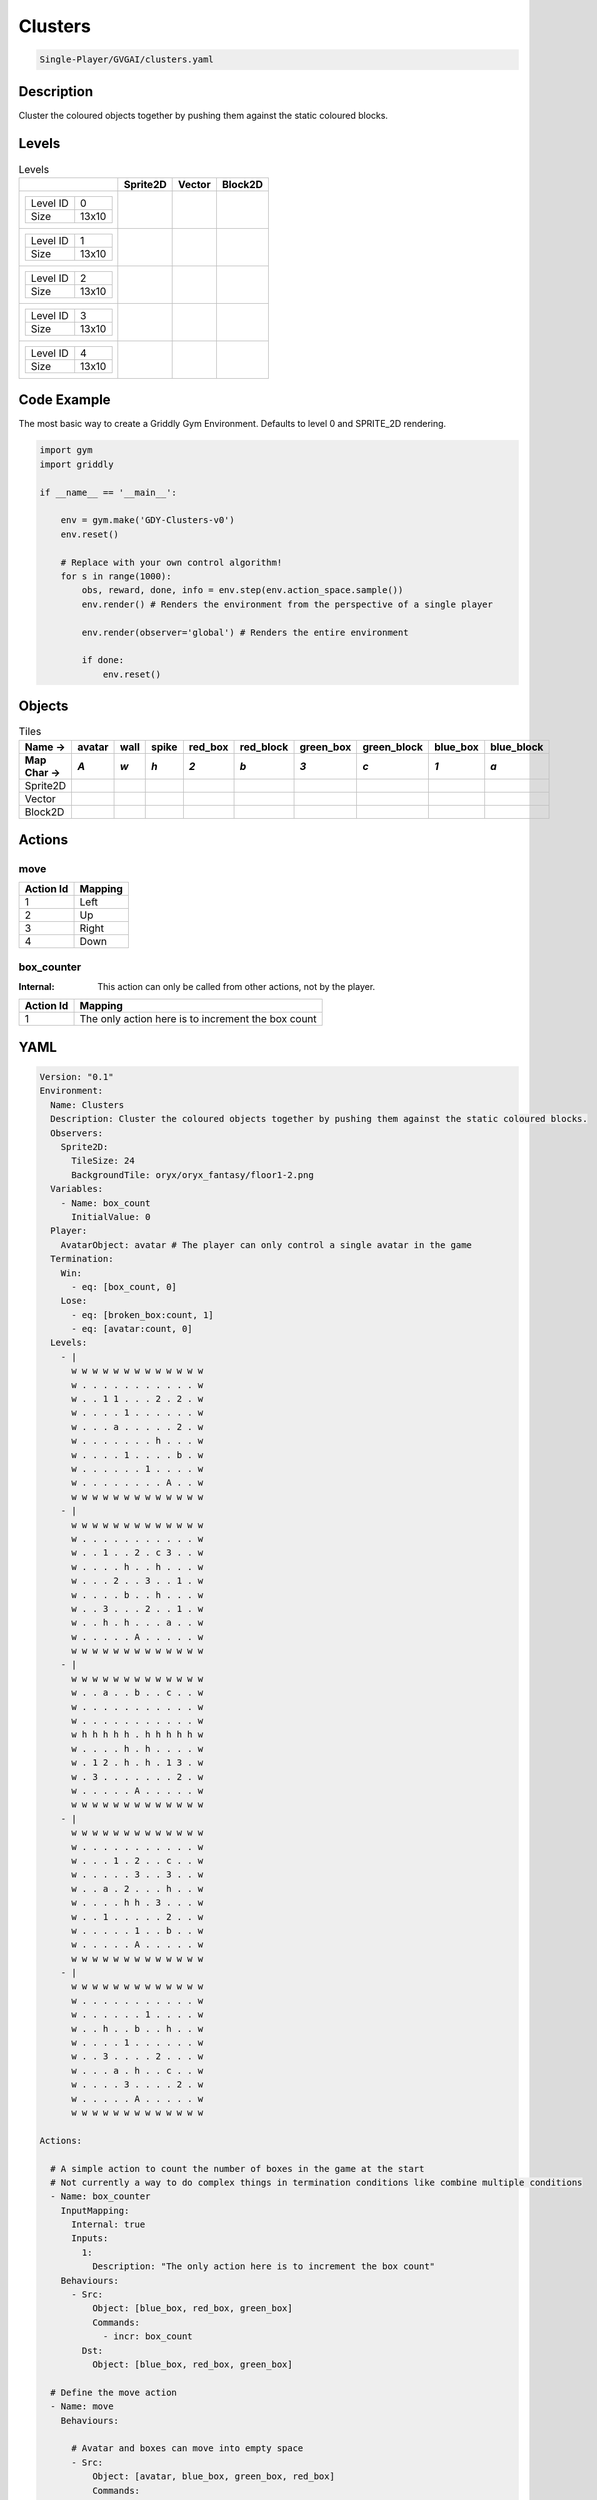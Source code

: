 .. _doc_clusters:

Clusters
========

.. code-block::

   Single-Player/GVGAI/clusters.yaml

Description
-------------

Cluster the coloured objects together by pushing them against the static coloured blocks.

Levels
---------

.. list-table:: Levels
   :class: level-gallery
   :header-rows: 1

   * - 
     - Sprite2D
     - Vector
     - Block2D
   * - .. list-table:: 

          * - Level ID
            - 0
          * - Size
            - 13x10
     - .. thumbnail:: img/Clusters-level-Sprite2D-0.png
     - .. thumbnail:: img/Clusters-level-Vector-0.png
     - .. thumbnail:: img/Clusters-level-Block2D-0.png
   * - .. list-table:: 

          * - Level ID
            - 1
          * - Size
            - 13x10
     - .. thumbnail:: img/Clusters-level-Sprite2D-1.png
     - .. thumbnail:: img/Clusters-level-Vector-1.png
     - .. thumbnail:: img/Clusters-level-Block2D-1.png
   * - .. list-table:: 

          * - Level ID
            - 2
          * - Size
            - 13x10
     - .. thumbnail:: img/Clusters-level-Sprite2D-2.png
     - .. thumbnail:: img/Clusters-level-Vector-2.png
     - .. thumbnail:: img/Clusters-level-Block2D-2.png
   * - .. list-table:: 

          * - Level ID
            - 3
          * - Size
            - 13x10
     - .. thumbnail:: img/Clusters-level-Sprite2D-3.png
     - .. thumbnail:: img/Clusters-level-Vector-3.png
     - .. thumbnail:: img/Clusters-level-Block2D-3.png
   * - .. list-table:: 

          * - Level ID
            - 4
          * - Size
            - 13x10
     - .. thumbnail:: img/Clusters-level-Sprite2D-4.png
     - .. thumbnail:: img/Clusters-level-Vector-4.png
     - .. thumbnail:: img/Clusters-level-Block2D-4.png

Code Example
------------

The most basic way to create a Griddly Gym Environment. Defaults to level 0 and SPRITE_2D rendering.

.. code-block:: python


   import gym
   import griddly

   if __name__ == '__main__':

       env = gym.make('GDY-Clusters-v0')
       env.reset()
    
       # Replace with your own control algorithm!
       for s in range(1000):
           obs, reward, done, info = env.step(env.action_space.sample())
           env.render() # Renders the environment from the perspective of a single player

           env.render(observer='global') # Renders the entire environment
        
           if done:
               env.reset()


Objects
-------

.. list-table:: Tiles
   :header-rows: 2

   * - Name ->
     - avatar
     - wall
     - spike
     - red_box
     - red_block
     - green_box
     - green_block
     - blue_box
     - blue_block
   * - Map Char ->
     - `A`
     - `w`
     - `h`
     - `2`
     - `b`
     - `3`
     - `c`
     - `1`
     - `a`
   * - Sprite2D
     - .. image:: img/Clusters-tile-avatar-Sprite2D.png
     - .. image:: img/Clusters-tile-wall-Sprite2D.png
     - .. image:: img/Clusters-tile-spike-Sprite2D.png
     - .. image:: img/Clusters-tile-red_box-Sprite2D.png
     - .. image:: img/Clusters-tile-red_block-Sprite2D.png
     - .. image:: img/Clusters-tile-green_box-Sprite2D.png
     - .. image:: img/Clusters-tile-green_block-Sprite2D.png
     - .. image:: img/Clusters-tile-blue_box-Sprite2D.png
     - .. image:: img/Clusters-tile-blue_block-Sprite2D.png
   * - Vector
     - .. image:: img/Clusters-tile-avatar-Vector.png
     - .. image:: img/Clusters-tile-wall-Vector.png
     - .. image:: img/Clusters-tile-spike-Vector.png
     - .. image:: img/Clusters-tile-red_box-Vector.png
     - .. image:: img/Clusters-tile-red_block-Vector.png
     - .. image:: img/Clusters-tile-green_box-Vector.png
     - .. image:: img/Clusters-tile-green_block-Vector.png
     - .. image:: img/Clusters-tile-blue_box-Vector.png
     - .. image:: img/Clusters-tile-blue_block-Vector.png
   * - Block2D
     - .. image:: img/Clusters-tile-avatar-Block2D.png
     - .. image:: img/Clusters-tile-wall-Block2D.png
     - .. image:: img/Clusters-tile-spike-Block2D.png
     - .. image:: img/Clusters-tile-red_box-Block2D.png
     - .. image:: img/Clusters-tile-red_block-Block2D.png
     - .. image:: img/Clusters-tile-green_box-Block2D.png
     - .. image:: img/Clusters-tile-green_block-Block2D.png
     - .. image:: img/Clusters-tile-blue_box-Block2D.png
     - .. image:: img/Clusters-tile-blue_block-Block2D.png


Actions
-------

move
^^^^

.. list-table:: 
   :header-rows: 1

   * - Action Id
     - Mapping
   * - 1
     - Left
   * - 2
     - Up
   * - 3
     - Right
   * - 4
     - Down


box_counter
^^^^^^^^^^^

:Internal: This action can only be called from other actions, not by the player.

.. list-table:: 
   :header-rows: 1

   * - Action Id
     - Mapping
   * - 1
     - The only action here is to increment the box count


YAML
----

.. code-block:: YAML

   Version: "0.1"
   Environment:
     Name: Clusters
     Description: Cluster the coloured objects together by pushing them against the static coloured blocks.
     Observers:
       Sprite2D:
         TileSize: 24
         BackgroundTile: oryx/oryx_fantasy/floor1-2.png
     Variables:
       - Name: box_count
         InitialValue: 0
     Player:
       AvatarObject: avatar # The player can only control a single avatar in the game
     Termination:
       Win:
         - eq: [box_count, 0]
       Lose:
         - eq: [broken_box:count, 1]
         - eq: [avatar:count, 0]
     Levels:
       - |
         w w w w w w w w w w w w w
         w . . . . . . . . . . . w
         w . . 1 1 . . . 2 . 2 . w
         w . . . . 1 . . . . . . w
         w . . . a . . . . . 2 . w
         w . . . . . . . h . . . w
         w . . . . 1 . . . . b . w
         w . . . . . . 1 . . . . w
         w . . . . . . . . A . . w
         w w w w w w w w w w w w w
       - |
         w w w w w w w w w w w w w
         w . . . . . . . . . . . w
         w . . 1 . . 2 . c 3 . . w
         w . . . . h . . h . . . w
         w . . . 2 . . 3 . . 1 . w
         w . . . . b . . h . . . w
         w . . 3 . . . 2 . . 1 . w
         w . . h . h . . . a . . w
         w . . . . . A . . . . . w
         w w w w w w w w w w w w w
       - | 
         w w w w w w w w w w w w w
         w . . a . . b . . c . . w
         w . . . . . . . . . . . w
         w . . . . . . . . . . . w
         w h h h h h . h h h h h w
         w . . . . h . h . . . . w
         w . 1 2 . h . h . 1 3 . w
         w . 3 . . . . . . . 2 . w
         w . . . . . A . . . . . w
         w w w w w w w w w w w w w
       - | 
         w w w w w w w w w w w w w
         w . . . . . . . . . . . w
         w . . . 1 . 2 . . c . . w
         w . . . . . 3 . . 3 . . w
         w . . a . 2 . . . h . . w
         w . . . . h h . 3 . . . w
         w . . 1 . . . . . 2 . . w
         w . . . . . 1 . . b . . w
         w . . . . . A . . . . . w
         w w w w w w w w w w w w w
       - | 
         w w w w w w w w w w w w w
         w . . . . . . . . . . . w
         w . . . . . . 1 . . . . w
         w . . h . . b . . h . . w
         w . . . . 1 . . . . . . w
         w . . 3 . . . . 2 . . . w
         w . . . a . h . . c . . w
         w . . . . 3 . . . . 2 . w
         w . . . . . A . . . . . w
         w w w w w w w w w w w w w

   Actions:

     # A simple action to count the number of boxes in the game at the start
     # Not currently a way to do complex things in termination conditions like combine multiple conditions
     - Name: box_counter
       InputMapping:
         Internal: true
         Inputs:
           1: 
             Description: "The only action here is to increment the box count"
       Behaviours:
         - Src: 
             Object: [blue_box, red_box, green_box]
             Commands: 
               - incr: box_count
           Dst:
             Object: [blue_box, red_box, green_box]

     # Define the move action
     - Name: move
       Behaviours:

         # Avatar and boxes can move into empty space
         - Src:
             Object: [avatar, blue_box, green_box, red_box]
             Commands:
               - mov: _dest
           Dst:
             Object: _empty
      
         # Boxes can be pushed by the avatar 
         - Src:
             Object: avatar
             Commands:
               - mov: _dest
           Dst:
             Object: [blue_box, green_box, red_box]
             Commands:
               - cascade: _dest

         # When boxes are pushed against the blocks they change
         - Src:
             Object: blue_box
             Commands:
               - change_to: blue_block
               - reward: 1
               - decr:  box_count
           Dst:
             Object: blue_block
         - Src:
             Object: red_box
             Commands:
               - reward: 1
               - change_to: red_block
               - decr:  box_count
           Dst:
             Object: red_block
         - Src:
             Object: green_box
             Commands:
               - reward: 1
               - change_to: green_block
               - decr:  box_count
           Dst:
             Object: green_block

         # Boxes break if they hit the spikes  
         - Src:
             Object: [blue_box, green_box, red_box]
             Commands:
               - change_to: broken_box
               - reward: -1
           Dst:
             Object: spike

         # Avatar dies if it hits the spikes
         - Src:
             Object: avatar
             Commands:
               - remove: true
               - reward: -1
           Dst:
             Object: spike

   Objects:
     - Name: avatar
       MapCharacter: A
       Observers:
         Sprite2D:
           - Image: gvgai/oryx/knight1.png
         Block2D:
           - Shape: triangle
             Color: [0.0, 1.0, 0.0]
             Scale: 0.8

     - Name: wall
       MapCharacter: w
       Observers:
         Sprite2D:
           - TilingMode: WALL_16
             Image:
               - oryx/oryx_fantasy/wall1-0.png
               - oryx/oryx_fantasy/wall1-1.png
               - oryx/oryx_fantasy/wall1-2.png
               - oryx/oryx_fantasy/wall1-3.png
               - oryx/oryx_fantasy/wall1-4.png
               - oryx/oryx_fantasy/wall1-5.png
               - oryx/oryx_fantasy/wall1-6.png
               - oryx/oryx_fantasy/wall1-7.png
               - oryx/oryx_fantasy/wall1-8.png
               - oryx/oryx_fantasy/wall1-9.png
               - oryx/oryx_fantasy/wall1-10.png
               - oryx/oryx_fantasy/wall1-11.png
               - oryx/oryx_fantasy/wall1-12.png
               - oryx/oryx_fantasy/wall1-13.png
               - oryx/oryx_fantasy/wall1-14.png
               - oryx/oryx_fantasy/wall1-15.png
         Block2D:
           - Shape: square
             Color: [0.5, 0.5, 0.5]
             Scale: 0.9

     - Name: spike
       MapCharacter: h
       Observers:
         Sprite2D:
           - Image: gvgai/oryx/spike2.png
         Block2D:
           - Shape: triangle
             Color: [0.9, 0.1, 0.1]
             Scale: 0.5

     - Name: red_box
       MapCharacter: "2"
       InitialActions:
         - Action: box_counter
           ActionId: 1
       Observers:
         Sprite2D:
           - Image: gvgai/newset/blockR.png
         Block2D:
           - Shape: square
             Color: [0.5, 0.2, 0.2]
             Scale: 0.5
     - Name: red_block
       MapCharacter: b
       Observers:
         Sprite2D:
           - Image: gvgai/newset/blockR2.png
         Block2D:
           - Shape: square
             Color: [1.0, 0.0, 0.0]
             Scale: 1.0

     - Name: green_box
       MapCharacter: "3"
       InitialActions:
         - Action: box_counter
           ActionId: 1
       Observers:
         Sprite2D:
           - Image: gvgai/newset/blockG.png
         Block2D:
           - Shape: square
             Color: [0.2, 0.5, 0.2]
             Scale: 0.5
     - Name: green_block
       MapCharacter: c
       Observers:
         Sprite2D:
           - Image: gvgai/newset/blockG2.png
         Block2D:
           - Shape: square
             Color: [0.0, 1.0, 0.0]
             Scale: 1.0

     - Name: blue_box
       MapCharacter: "1"
       InitialActions:
         - Action: box_counter
           ActionId: 1
       Observers:
         Sprite2D:
           - Image: gvgai/newset/blockB.png
         Block2D:
           - Shape: square
             Color: [0.2, 0.2, 0.5]
             Scale: 0.5
     - Name: blue_block
       MapCharacter: a
       Observers:
         Sprite2D:
           - Image: gvgai/newset/blockB2.png
         Block2D:
           - Shape: square
             Color: [0.0, 0.0, 1.0]
             Scale: 1.0

     - Name: broken_box
       Observers:
         Sprite2D:
           - Image: gvgai/newset/block3.png
         Block2D:
           - Shape: triangle
             Color: [1.0, 0.0, 1.0]
             Scale: 1.0


